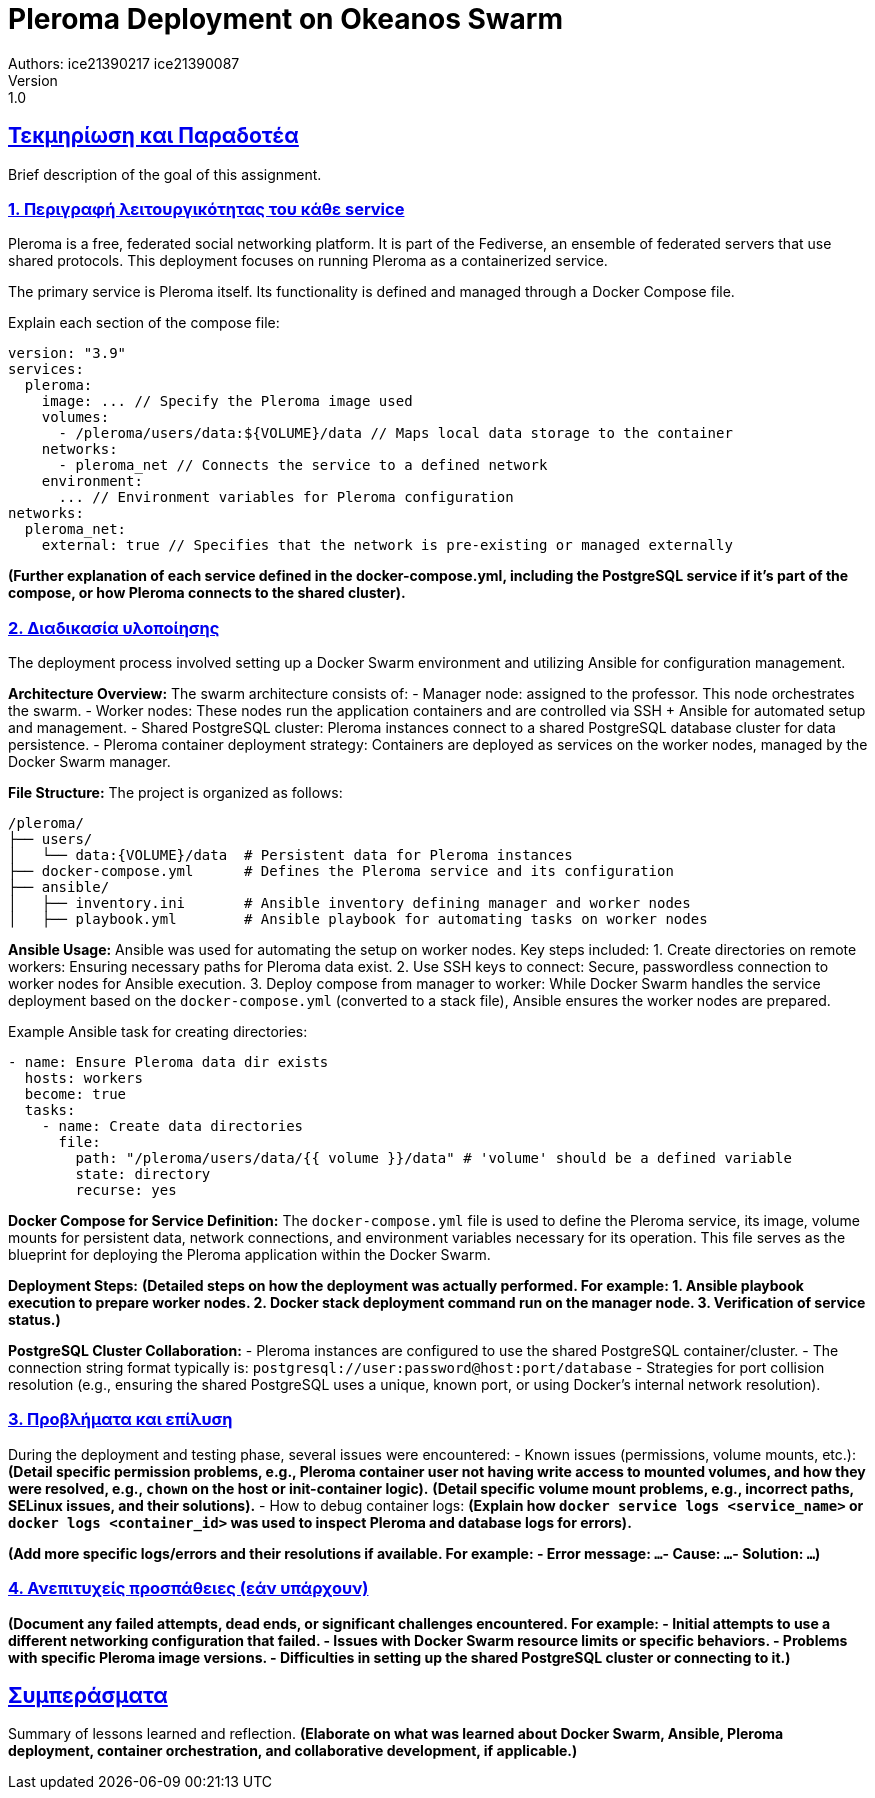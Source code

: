 = Pleroma Deployment on Okeanos Swarm
Authors: ice21390217 ice21390087
Version: 1.0

:doctype: book
:toc: left
:icons: font
:source-highlighter: pygments
:pygments-style: manni
:pygments-linenums-mode: inline
:toc-title: Πίνακας περιεχομένων
:toclevels: 4
:sectlinks:
:sectanchors:
:pdf-style: basic
:pdf-fontsdir: fonts/
:pdf-stylesdir: styles/
:source-highlighter: coderay


== Τεκμηρίωση και Παραδοτέα

Brief description of the goal of this assignment.

=== 1. Περιγραφή λειτουργικότητας του κάθε service

Pleroma is a free, federated social networking platform. It is part of the Fediverse, an ensemble of federated servers that use shared protocols. This deployment focuses on running Pleroma as a containerized service.

The primary service is Pleroma itself. Its functionality is defined and managed through a Docker Compose file.

Explain each section of the compose file:
[source,yaml]
----
version: "3.9"
services:
  pleroma:
    image: ... // Specify the Pleroma image used
    volumes:
      - /pleroma/users/data:${VOLUME}/data // Maps local data storage to the container
    networks:
      - pleroma_net // Connects the service to a defined network
    environment:
      ... // Environment variables for Pleroma configuration
networks:
  pleroma_net:
    external: true // Specifies that the network is pre-existing or managed externally
----
*(Further explanation of each service defined in the docker-compose.yml, including the PostgreSQL service if it's part of the compose, or how Pleroma connects to the shared cluster).*

=== 2. Διαδικασία υλοποίησης

The deployment process involved setting up a Docker Swarm environment and utilizing Ansible for configuration management.

**Architecture Overview:**
The swarm architecture consists of:
- Manager node: assigned to the professor. This node orchestrates the swarm.
- Worker nodes: These nodes run the application containers and are controlled via SSH + Ansible for automated setup and management.
- Shared PostgreSQL cluster: Pleroma instances connect to a shared PostgreSQL database cluster for data persistence.
- Pleroma container deployment strategy: Containers are deployed as services on the worker nodes, managed by the Docker Swarm manager.

**File Structure:**
The project is organized as follows:
[source,bash]
----
/pleroma/
├── users/
│   └── data:{VOLUME}/data  # Persistent data for Pleroma instances
├── docker-compose.yml      # Defines the Pleroma service and its configuration
├── ansible/
│   ├── inventory.ini       # Ansible inventory defining manager and worker nodes
│   ├── playbook.yml        # Ansible playbook for automating tasks on worker nodes
----

**Ansible Usage:**
Ansible was used for automating the setup on worker nodes. Key steps included:
1.  Create directories on remote workers: Ensuring necessary paths for Pleroma data exist.
2.  Use SSH keys to connect: Secure, passwordless connection to worker nodes for Ansible execution.
3.  Deploy compose from manager to worker: While Docker Swarm handles the service deployment based on the `docker-compose.yml` (converted to a stack file), Ansible ensures the worker nodes are prepared.

Example Ansible task for creating directories:
[source,yaml]
----
- name: Ensure Pleroma data dir exists
  hosts: workers
  become: true
  tasks:
    - name: Create data directories
      file:
        path: "/pleroma/users/data/{{ volume }}/data" # 'volume' should be a defined variable
        state: directory
        recurse: yes
----

**Docker Compose for Service Definition:**
The `docker-compose.yml` file is used to define the Pleroma service, its image, volume mounts for persistent data, network connections, and environment variables necessary for its operation. This file serves as the blueprint for deploying the Pleroma application within the Docker Swarm.

**Deployment Steps:**
*(Detailed steps on how the deployment was actually performed. For example:
1. Ansible playbook execution to prepare worker nodes.
2. Docker stack deployment command run on the manager node.
3. Verification of service status.)*

**PostgreSQL Cluster Collaboration:**
- Pleroma instances are configured to use the shared PostgreSQL container/cluster.
- The connection string format typically is: `postgresql://user:password@host:port/database`
- Strategies for port collision resolution (e.g., ensuring the shared PostgreSQL uses a unique, known port, or using Docker's internal network resolution).

=== 3. Προβλήματα και επίλυση

During the deployment and testing phase, several issues were encountered:
- Known issues (permissions, volume mounts, etc.):
  *(Detail specific permission problems, e.g., Pleroma container user not having write access to mounted volumes, and how they were resolved, e.g., `chown` on the host or init-container logic).*
  *(Detail specific volume mount problems, e.g., incorrect paths, SELinux issues, and their solutions).*
- How to debug container logs:
  *(Explain how `docker service logs <service_name>` or `docker logs <container_id>` was used to inspect Pleroma and database logs for errors).*

*(Add more specific logs/errors and their resolutions if available. For example:
  - Error message: `...`
  - Cause: `...`
  - Solution: `...`)*

=== 4. Ανεπιτυχείς προσπάθειες (εάν υπάρχουν)

*(Document any failed attempts, dead ends, or significant challenges encountered. For example:
- Initial attempts to use a different networking configuration that failed.
- Issues with Docker Swarm resource limits or specific behaviors.
- Problems with specific Pleroma image versions.
- Difficulties in setting up the shared PostgreSQL cluster or connecting to it.)*

== Συμπεράσματα

Summary of lessons learned and reflection.
*(Elaborate on what was learned about Docker Swarm, Ansible, Pleroma deployment, container orchestration, and collaborative development, if applicable.)*
